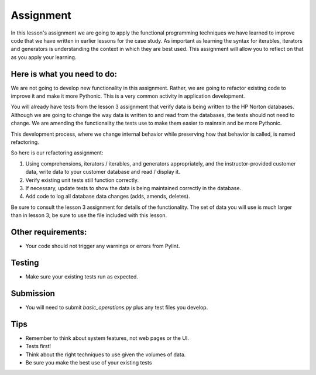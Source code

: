##########
Assignment
##########
    
In this lesson's assignment we are going to apply the functional
programming techniques we have learned to improve code that we have
written in earlier lessons for the case study.
As important as learning the syntax for iterables, iterators and generators
is understanding the context in which they are best used.
This assignment will allow you to reflect on that as you apply your learning.

Here is what you need to do:
----------------------------
We are not going to develop new functionality in this assignment. Rather,
we are going to refactor existing code to improve it and make it more Pythonic.
This is a very common activity in application development.

You will already have tests from the lesson 3 assignment that verify data is being
written to the HP Norton databases. Although we are going to change the way
data is written to and read from the databases, the tests should not need to change.
We are amending the functionality the tests use to make them easier to mainrain and be
more Pythonic.

This development process, where we change internal behavior while preserving how
that behavior is called, is named refactoring.

So here is our refactoring assignment:

#. Using comprehensions, iterators / iterables, and generators appropriately,
   and the instructor-provided customer data, write data to your customer
   database and read / display it.
#. Verify existing unit tests still function correctly.
#. If necessary, update tests to show the data is being maintained correctly in the database.
#. Add code to log all database data changes (adds, amends, deletes).

Be sure to consult the lesson 3 assignment for details of the functionality.
The set of data you will use is much larger than in lesson 3; be sure to use
the file included with this lesson.

Other requirements:
-------------------
- Your code should not trigger any warnings or errors from Pylint.

Testing
-------
- Make sure your existing tests run as expected.

Submission
----------
- You will need to submit *basic_operations.py* plus any test files you develop.

Tips
----
- Remember to think about system features, not web pages or the UI.
- Tests first!
- Think about the right techniques to use given the volumes of data.
- Be sure you make the best use of your existing tests
